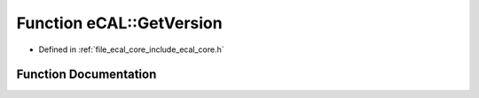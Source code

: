 .. _exhale_function_namespaceeCAL_1a023307ac7027db8288093a3fc11d15e9:

Function eCAL::GetVersion
=========================

- Defined in :ref:`file_ecal_core_include_ecal_core.h`


Function Documentation
----------------------


.. doxygenfunction:: eCAL::GetVersion()
   :project: eCAL